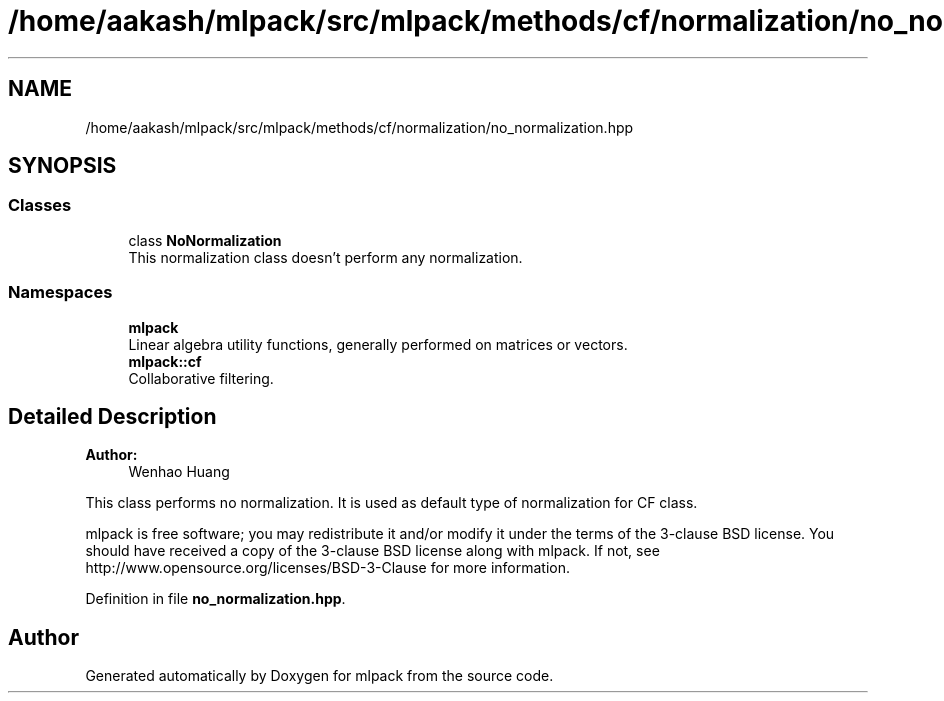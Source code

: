 .TH "/home/aakash/mlpack/src/mlpack/methods/cf/normalization/no_normalization.hpp" 3 "Sun Aug 22 2021" "Version 3.4.2" "mlpack" \" -*- nroff -*-
.ad l
.nh
.SH NAME
/home/aakash/mlpack/src/mlpack/methods/cf/normalization/no_normalization.hpp
.SH SYNOPSIS
.br
.PP
.SS "Classes"

.in +1c
.ti -1c
.RI "class \fBNoNormalization\fP"
.br
.RI "This normalization class doesn't perform any normalization\&. "
.in -1c
.SS "Namespaces"

.in +1c
.ti -1c
.RI " \fBmlpack\fP"
.br
.RI "Linear algebra utility functions, generally performed on matrices or vectors\&. "
.ti -1c
.RI " \fBmlpack::cf\fP"
.br
.RI "Collaborative filtering\&. "
.in -1c
.SH "Detailed Description"
.PP 

.PP
\fBAuthor:\fP
.RS 4
Wenhao Huang
.RE
.PP
This class performs no normalization\&. It is used as default type of normalization for CF class\&.
.PP
mlpack is free software; you may redistribute it and/or modify it under the terms of the 3-clause BSD license\&. You should have received a copy of the 3-clause BSD license along with mlpack\&. If not, see http://www.opensource.org/licenses/BSD-3-Clause for more information\&. 
.PP
Definition in file \fBno_normalization\&.hpp\fP\&.
.SH "Author"
.PP 
Generated automatically by Doxygen for mlpack from the source code\&.
